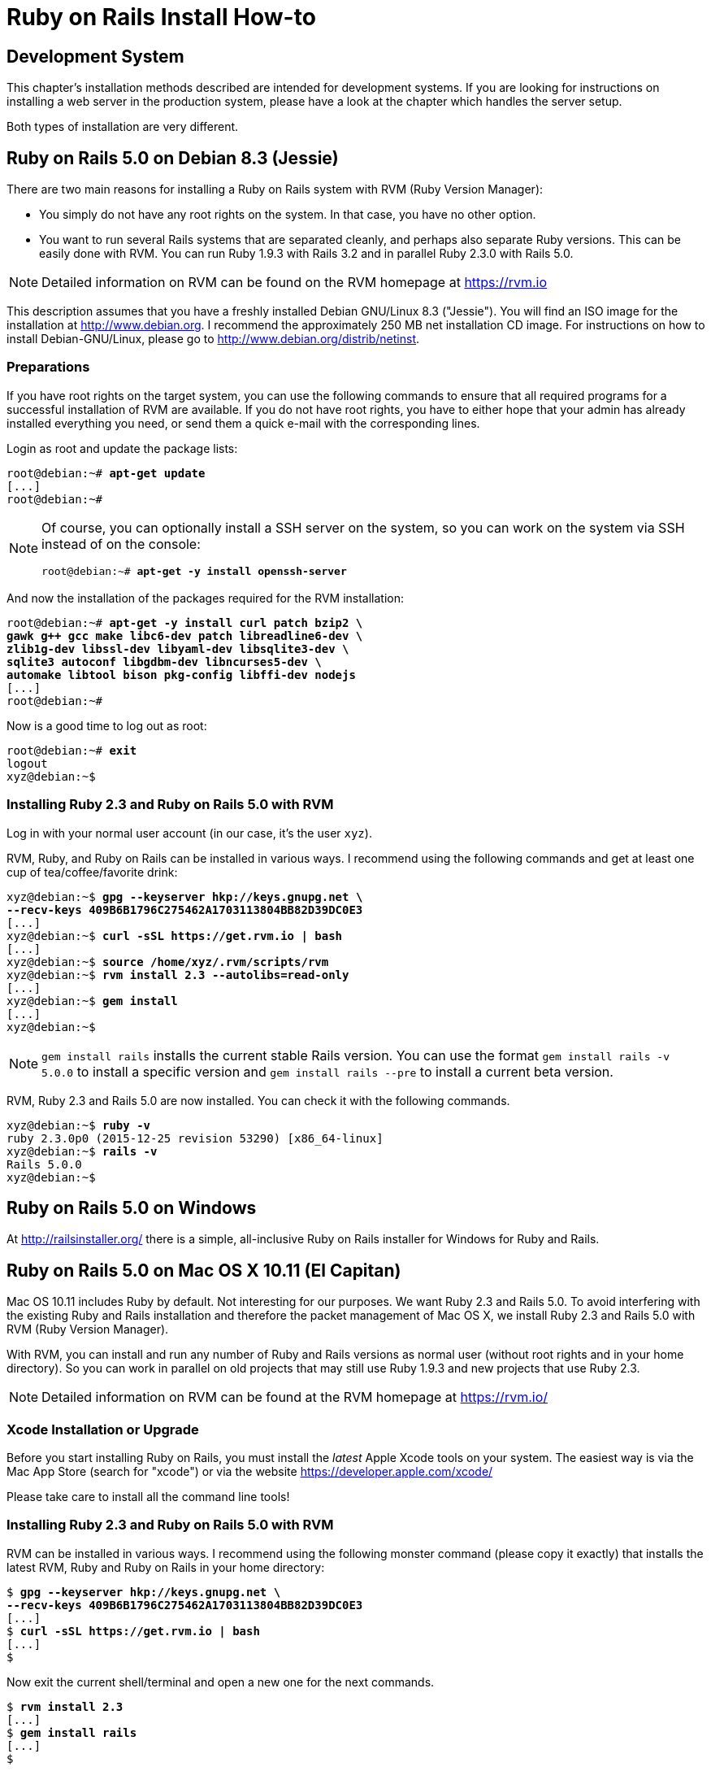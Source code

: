 [appendix]

[[ruby-on-rails-install-how-to]]
= Ruby on Rails Install How-to

[[development-system]]
== Development System

This chapter's installation methods described are intended for
development systems. If you are looking for instructions on installing a
web server in the production system, please have a look at the chapter
which handles the server setup.

Both types of installation are very different.

[[ruby-on-rails-5.0-on-debian-8.3-jessie]]
== Ruby on Rails 5.0 on Debian 8.3 (Jessie)

((("Debian", "8.3 (Jessie)")))
There are two main reasons for installing a Ruby on Rails system with
RVM (Ruby Version Manager):

* You simply do not have any root rights on the system. In that case,
you have no other option.
* You want to run several Rails systems that are separated cleanly, and
perhaps also separate Ruby versions. This can be easily done with RVM.
You can run Ruby 1.9.3 with Rails 3.2 and in parallel Ruby 2.3.0 with
Rails 5.0.

NOTE: Detailed information on RVM can be found on the
      RVM homepage at https://rvm.io

This description assumes that you have a freshly installed Debian
GNU/Linux 8.3 ("Jessie"). You will find an ISO image for the
installation at http://www.debian.org. I recommend the approximately 250
MB net installation CD image. For instructions on how to install
Debian-GNU/Linux, please go to http://www.debian.org/distrib/netinst.

[[preparations]]
=== Preparations

If you have root rights on the target system, you can use the following
commands to ensure that all required programs for a successful
installation of RVM are available. If you do not have root rights, you
have to either hope that your admin has already installed everything you
need, or send them a quick e-mail with the corresponding lines.

Login as root and update the package lists:

[subs="quotes"]
----
root@debian:~# **apt-get update**
[...]
root@debian:~#
----

[NOTE]
====
Of course, you can optionally install a SSH server on the system, so you
can work on the system via SSH instead of on the console:

[subs="quotes"]
----
root@debian:~# **apt-get -y install openssh-server**
----
====

And now the installation of the packages required for the RVM
installation:

[subs="quotes"]
----
root@debian:~# **apt-get -y install curl patch bzip2 \
gawk g++ gcc make libc6-dev patch libreadline6-dev \
zlib1g-dev libssl-dev libyaml-dev libsqlite3-dev \
sqlite3 autoconf libgdbm-dev libncurses5-dev \
automake libtool bison pkg-config libffi-dev nodejs**
[...]
root@debian:~#
----

Now is a good time to log out as root:

[subs="quotes"]
----
root@debian:~# **exit**
logout
xyz@debian:~$
----

[[installing-ruby-2.3-and-ruby-on-rails-5.0-with-rvm]]
=== Installing Ruby 2.3 and Ruby on Rails 5.0 with RVM

((("RVM")))
Log in with your normal user account (in our case, it's the user `xyz`).

RVM, Ruby, and Ruby on Rails can be installed in various ways. I
recommend using the following commands and get at least one cup of
tea/coffee/favorite drink:

[subs="quotes"]
----
xyz@debian:~$ **gpg --keyserver hkp://keys.gnupg.net \
--recv-keys 409B6B1796C275462A1703113804BB82D39DC0E3**
[...]
xyz@debian:~$ **curl -sSL https://get.rvm.io | bash**
[...]
xyz@debian:~$ **source /home/xyz/.rvm/scripts/rvm**
xyz@debian:~$ **rvm install 2.3 --autolibs=read-only**
[...]
xyz@debian:~$ **gem install**
[...]
xyz@debian:~$
----

NOTE: `gem install rails` installs the current stable Rails version.
      You can use the format `gem install rails -v 5.0.0` to install
      a specific version and `gem install rails --pre` to install a
      current beta version.

RVM, Ruby 2.3 and Rails 5.0 are now installed. You can check it
with the following commands.

[subs="quotes"]
----
xyz@debian:~$ **ruby -v**
ruby 2.3.0p0 (2015-12-25 revision 53290) [x86_64-linux]
xyz@debian:~$ **rails -v**
Rails 5.0.0
xyz@debian:~$
----

[[ruby-on-rails-5.0-on-windows]]
== Ruby on Rails 5.0 on Windows

((("Windows")))
At http://railsinstaller.org/ there is a simple, all-inclusive Ruby on
Rails installer for Windows for Ruby and Rails.

[[ruby-on-rails-5.0-on-mac-os-x-10.11-el-capitan]]
== Ruby on Rails 5.0 on Mac OS X 10.11 (El Capitan)

((("Mac OS X", "10.11 (El Capitan)")))
Mac OS 10.11 includes Ruby by default. Not interesting for our purposes.
We want Ruby 2.3 and Rails 5.0. To avoid interfering with the existing
Ruby and Rails installation and therefore the packet management of Mac
OS X, we install Ruby 2.3 and Rails 5.0 with RVM (Ruby Version Manager).

With RVM, you can install and run any number of Ruby and Rails versions
as normal user (without root rights and in your home directory). So you
can work in parallel on old projects that may still use Ruby 1.9.3 and
new projects that use Ruby 2.3.

NOTE: Detailed information on RVM can be found at the RVM
      homepage at https://rvm.io/

[[xcode-installation-or-upgrade]]
=== Xcode Installation or Upgrade

Before you start installing Ruby on Rails, you must install the _latest_
Apple Xcode tools on your system. The easiest way is via the Mac App
Store (search for "xcode") or via the website
https://developer.apple.com/xcode/

Please take care to install all the command line tools!

[[installing-ruby-2.3-and-ruby-on-rails-5.0-with-rvm-1]]
=== Installing Ruby 2.3 and Ruby on Rails 5.0 with RVM

RVM can be installed in various ways. I recommend using the following
monster command (please copy it exactly) that installs the latest RVM,
Ruby and Ruby on Rails in your home directory:

[subs="quotes"]
----
$ **gpg --keyserver hkp://keys.gnupg.net \
--recv-keys 409B6B1796C275462A1703113804BB82D39DC0E3**
[...]
$ **curl -sSL https://get.rvm.io | bash**
[...]
$
----

Now exit the current shell/terminal and open a new one for the next
commands.

[subs="quotes"]
----
$ **rvm install 2.3**
[...]
$ **gem install rails**
[...]
$
----

NOTE: `gem install rails` installs the current stable Rails version.
      You can use the format `gem install rails -v 5.0.0` to install
      a specific version and `gem install rails --pre` to install a
      current beta version.

RVM, Ruby 2.3 and Rails 5.0 are now fully installed. You can check it
with the following commands.

[subs="quotes"]
----
$ **ruby -v**
ruby 2.3.0p0 (2015-12-25 revision 53290) [x86_64-linux]
$ **rails -v**
Rails 5.0.0
$
----
